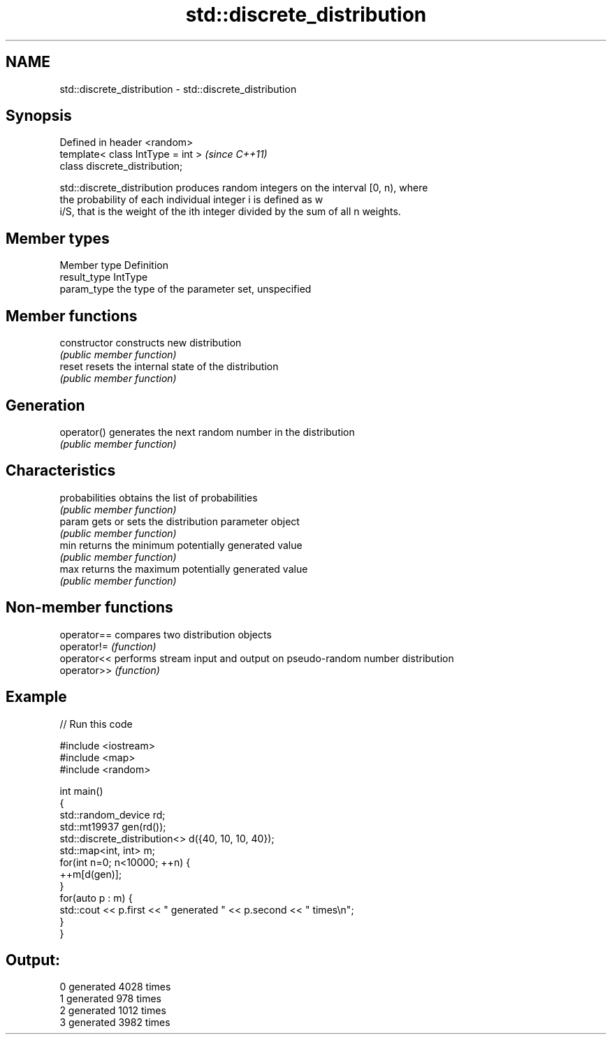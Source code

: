 .TH std::discrete_distribution 3 "Nov 25 2015" "2.0 | http://cppreference.com" "C++ Standard Libary"
.SH NAME
std::discrete_distribution \- std::discrete_distribution

.SH Synopsis
   Defined in header <random>
   template< class IntType = int >  \fI(since C++11)\fP
   class discrete_distribution;

   std::discrete_distribution produces random integers on the interval [0, n), where
   the probability of each individual integer i is defined as w
   i/S, that is the weight of the ith integer divided by the sum of all n weights.

.SH Member types

   Member type Definition
   result_type IntType
   param_type  the type of the parameter set, unspecified

.SH Member functions

   constructor   constructs new distribution
                 \fI(public member function)\fP 
   reset         resets the internal state of the distribution
                 \fI(public member function)\fP 
.SH Generation
   operator()    generates the next random number in the distribution
                 \fI(public member function)\fP 
.SH Characteristics
   probabilities obtains the list of probabilities
                 \fI(public member function)\fP 
   param         gets or sets the distribution parameter object
                 \fI(public member function)\fP 
   min           returns the minimum potentially generated value
                 \fI(public member function)\fP 
   max           returns the maximum potentially generated value
                 \fI(public member function)\fP 

.SH Non-member functions

   operator== compares two distribution objects
   operator!= \fI(function)\fP 
   operator<< performs stream input and output on pseudo-random number distribution
   operator>> \fI(function)\fP 

.SH Example

   
// Run this code

 #include <iostream>
 #include <map>
 #include <random>
  
 int main()
 {
     std::random_device rd;
     std::mt19937 gen(rd());
     std::discrete_distribution<> d({40, 10, 10, 40});
     std::map<int, int> m;
     for(int n=0; n<10000; ++n) {
         ++m[d(gen)];
     }
     for(auto p : m) {
         std::cout << p.first << " generated " << p.second << " times\\n";
     }
 }

.SH Output:

 0 generated 4028 times
 1 generated 978 times
 2 generated 1012 times
 3 generated 3982 times
